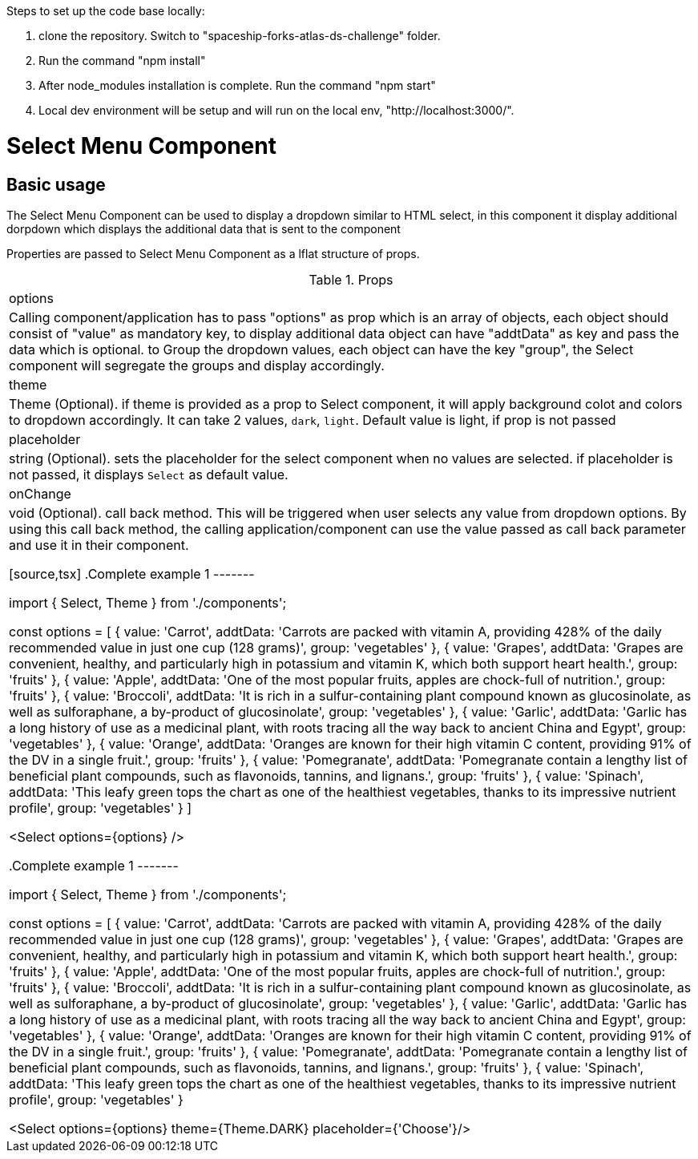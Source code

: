 ﻿Steps to set up the code base locally:

1. clone the repository. Switch to "spaceship-forks-atlas-ds-challenge" folder.
2. Run the command "npm install"
3. After node_modules installation is complete. Run the command "npm start"
4. Local dev environment will be setup and will run on the local env, "http://localhost:3000/".


= Select Menu Component

== Basic usage

The Select Menu Component can be used to display a dropdown similar to HTML select, in this component it display additional dorpdown which displays the additional data that is sent to the component

Properties are passed to Select Menu Component as a lflat structure of props.

.Props
|===
| options
| Calling component/application has to pass "options" as prop which is an array of objects, each object should consist of "value" as mandatory key, to display additional data object can have "addtData" as key and pass the data which is optional. to Group the dropdown values, each object can have the key "group", the Select component will segregate the groups and display accordingly.

| theme
| Theme (Optional). if theme is provided as a prop to Select component, it will apply background colot and colors to dropdown accordingly. It can take 2 values, `dark`, `light`. Default value is light, if prop is not passed

| placeholder
| string (Optional). sets the placeholder for the select component when no values are selected. if placeholder is not passed, it displays `Select` as default value.

| onChange
| void (Optional). call back method. This will be triggered when user selects any value from dropdown options. By using this call back method, the calling application/component can use the value passed as call back parameter and use it in their component.

[source,tsx]
.Complete example 1
-------

import { Select, Theme } from './components';

const options = [
    { value: 'Carrot', addtData: 'Carrots are packed with vitamin A, providing 428% of the daily recommended value in just one cup (128 grams)', group: 'vegetables' },
    { value: 'Grapes', addtData: 'Grapes are convenient, healthy, and particularly high in potassium and vitamin K, which both support heart health.', group: 'fruits' },
    { value: 'Apple', addtData: 'One of the most popular fruits, apples are chock-full of nutrition.', group: 'fruits' },
    { value: 'Broccoli', addtData: 'It is rich in a sulfur-containing plant compound known as glucosinolate, as well as sulforaphane, a by-product of glucosinolate', group: 'vegetables' },
    { value: 'Garlic', addtData: 'Garlic has a long history of use as a medicinal plant, with roots tracing all the way back to ancient China and Egypt', group: 'vegetables' },
    { value: 'Orange', addtData: 'Oranges are known for their high vitamin C content, providing 91% of the DV in a single fruit.', group: 'fruits' },
    { value: 'Pomegranate', addtData: 'Pomegranate contain a lengthy list of beneficial plant compounds, such as flavonoids, tannins, and lignans.', group: 'fruits' },
    { value: 'Spinach', addtData: 'This leafy green tops the chart as one of the healthiest vegetables, thanks to its impressive nutrient profile', group: 'vegetables' }
]

<Select options={options} />

.Complete example 1
-------

import { Select, Theme } from './components';

const options = [
    { value: 'Carrot', addtData: 'Carrots are packed with vitamin A, providing 428% of the daily recommended value in just one cup (128 grams)', group: 'vegetables' },
    { value: 'Grapes', addtData: 'Grapes are convenient, healthy, and particularly high in potassium and vitamin K, which both support heart health.', group: 'fruits' },
    { value: 'Apple', addtData: 'One of the most popular fruits, apples are chock-full of nutrition.', group: 'fruits' },
    { value: 'Broccoli', addtData: 'It is rich in a sulfur-containing plant compound known as glucosinolate, as well as sulforaphane, a by-product of glucosinolate', group: 'vegetables' },
    { value: 'Garlic', addtData: 'Garlic has a long history of use as a medicinal plant, with roots tracing all the way back to ancient China and Egypt', group: 'vegetables' },
    { value: 'Orange', addtData: 'Oranges are known for their high vitamin C content, providing 91% of the DV in a single fruit.', group: 'fruits' },
    { value: 'Pomegranate', addtData: 'Pomegranate contain a lengthy list of beneficial plant compounds, such as flavonoids, tannins, and lignans.', group: 'fruits' },
    { value: 'Spinach', addtData: 'This leafy green tops the chart as one of the healthiest vegetables, thanks to its impressive nutrient profile', group: 'vegetables' }

<Select options={options} theme={Theme.DARK} placeholder={'Choose'}/>





